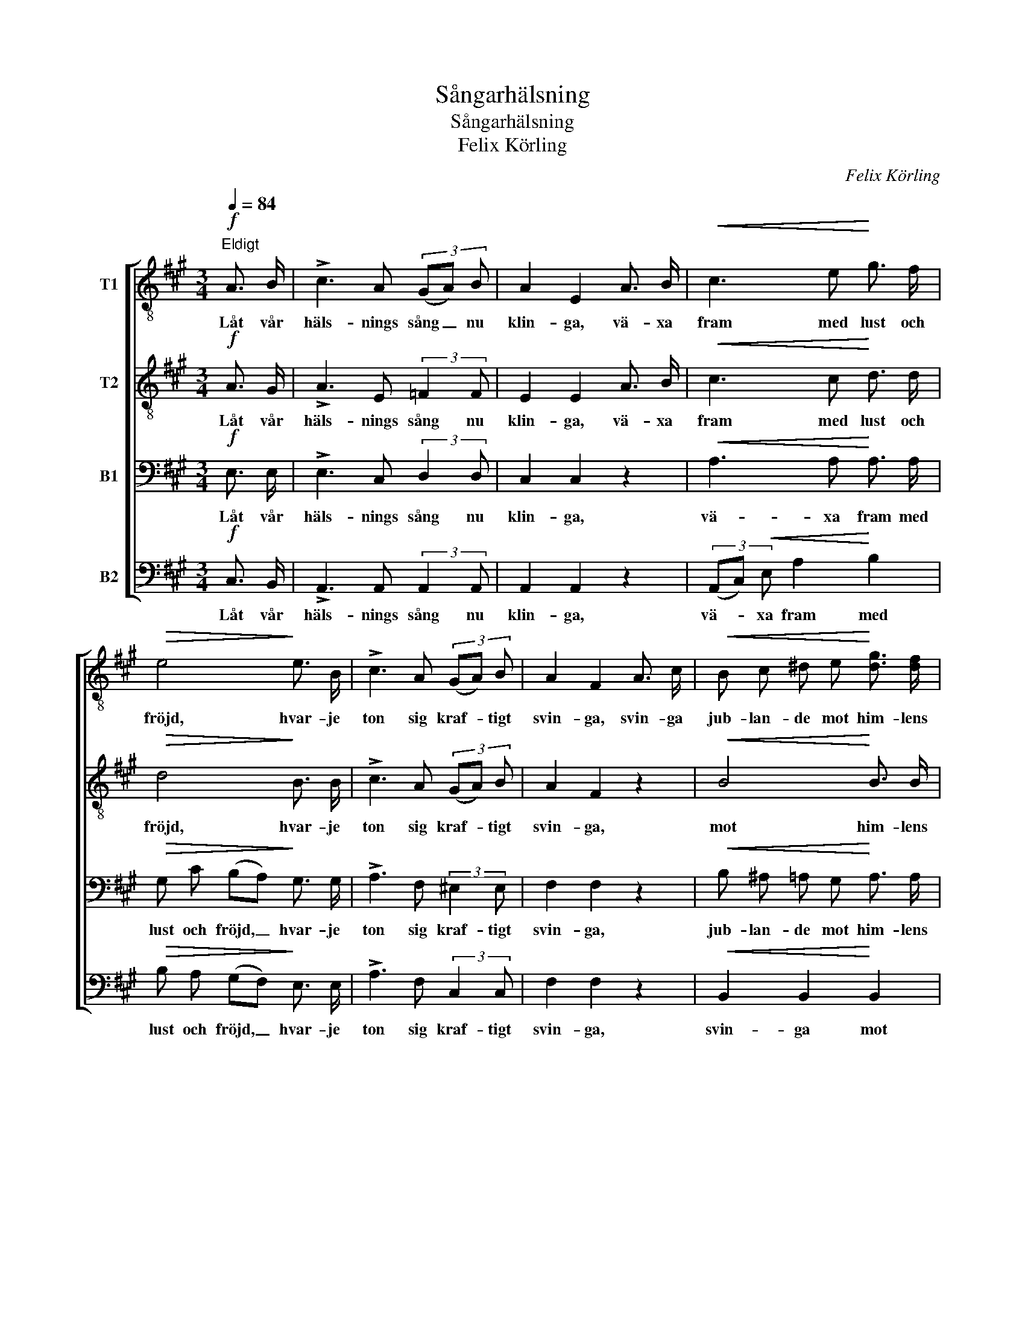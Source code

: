X:1
T:Sångarhälsning
T:Sångarhälsning
T:Felix Körling
C:Felix Körling
%%score [ 1 2 3 4 ]
L:1/8
Q:1/4=84
M:3/4
K:A
V:1 treble-8 nm="T1"
V:2 treble-8 nm="T2"
V:3 bass nm="B1"
V:4 bass nm="B2"
V:1
"^Eldigt"!f! A3/2 B/ | !>!c3 A (3(GA) B | A2 E2 A3/2 B/ |!<(! c3 e!<)! g3/2 f/ | %4
w: Låt vår|häls- nings sång _ nu|klin- ga, vä- xa|fram med lust och|
!>(! e4!>)! e3/2 B/ | !>!c3 A (3(GA) B | A2 F2 A3/2 c/ |!<(! B c ^d e!<)! [dg]3/2 [df]/ | %8
w: fröjd, hvar- je|ton sig kraf- * tigt|svin- ga, svin- ga|jub- lan- de mot him- lens|
 e4!p! e3/2 e/ | e3 e =c3/2 d/ | e2 =c2 A3/2 A/ | =f3 f!<(! d3/2 e/!<)! |!>(! =f4!>)! e3/2 d/ | %13
w: höjd. Sån- gen|är den makt oss|e- nar, bin- der|oss med star- ka|band, sån- gen|
 =c3!<(! =G e3/2 d/!<)! |!>(! =g2 =c2!>)!!<(! c3/2 c/!<)! |!mf! _a3 a a a | =g4 =c3/2 c/ | %17
w: håg och sin- ne|re- nar, då vi|van- dra hand i|hand i dess|
"^dim. e poco rit." d4 d2 | ^d4 d2 |!<(! e6-!<)! |!>(! e2 z2!>)!!f!"^a tempo" A3/2 B/ | %21
w: fag- ra|lju- sa|land.|_ Där- för|
 c3 A (3(GA) B | A2 E2 A3/2 B/ |!<(! c3 e!<)! g3/2 f/ | e4 E3/2 E/ | !>!c3 G!<(! (3(Ac) e!<)! | %26
w: må vår sång _ nu|klin- ga, vä- xa|fram med lust och|fröjd, hvar- je|ton sig kraf- * tigt|
 !>![ea]2 !>!d2 ^d3/2 d/ |!<(! (e2 f2) g2!<)! | a2 B2!ff! d2 | !>!c3 !>!d !>!e !>!=f | %30
w: svin- ga, hvar- je|ton _ sig|svin- ga med|ju- bel upp mot|
!<(! !>!^f4 !>!e2!<)! | !fermata!a4 |] %32
w: him- lens|höjd.|
V:2
!f! A3/2 G/ | !>!A3 E (3:2:2=F2 F | E2 E2 A3/2 B/ |!<(! c3 c!<)! d3/2 d/ |!>(! d4!>)! B3/2 B/ | %5
w: Låt vår|häls- nings sång nu|klin- ga, vä- xa|fram med lust och|fröjd, hvar- je|
 !>!c3 A (3(GA) B | A2 F2 z2 |!<(! B4!<)! B3/2 B/ | B4!p! e3/2 e/ | =c3 c A3/2 B/ | %10
w: ton sig kraf- * tigt|svin- ga,|mot him- lens|höjd, Sån- gen|är den makt oss|
 =c2 c2 A3/2 A/ | d3 d!<(! d3/2 ^c/!<)! |!>(! d4!>)! B3/2 B/ | =c3!<(! =G B3/2 B/!<)! | %14
w: e- nar, bin- der|oss med star- ka|band, sån- gen|håg och sin- ne|
!>(! =c2 c2!>)!!<(! c3/2 c/!<)! |!mf! =c3 c c c | =c4 c3/2 c/ |"^dim. e poco rit." =c4 c2 | %18
w: re- nar, då vi|van- dra hand i|hand i dess|fag- ra|
 =c4 B2 |!<(! B6-!<)! |!>(! B2 z2!>)!!f!"^a tempo" A3/2 G/ | A3 A (3(GA) B | A2 E2 A3/2 B/ | %23
w: lju- sa|land.|_ Där- för|må vår sång _ nu|klin- ga, vä- xa|
!<(! c3 B!<)! e3/2 d/ | B4 E3/2 E/ | !>!c3 G!<(! (3(Ac) c!<)! | !>!c2 !>!d2 ^B3/2 B/ | %27
w: fram med lust och|fröjd, hvar- je|ton sig kraf- * tigt|svin- ga, hvar- je|
!<(! (c2 d2) ^e2!<)! | f2 A2!ff! A2 | !>!A3 !>!A !>!B !>!=c |!<(! (!>!^c2 d2) d2!<)! | %31
w: ton _ sig|svin- ga med|ju- bel upp mot|him- * lens|
 !fermata![ce]4 |] %32
w: höjd.|
V:3
!f! E,3/2 E,/ | !>!E,3 C, (3:2:2D,2 D, | C,2 C,2 z2 |!<(! A,3 A,!<)! A,3/2 A,/ | %4
w: Låt vår|häls- nings sång nu|klin- ga,|vä- xa fram med|
!>(! G, C (B,A,)!>)! G,3/2 G,/ | !>!A,3 F, (3:2:2^E,2 E, | F,2 F,2 z2 | %7
w: lust och fröjd, _ hvar- je|ton sig kraf- tigt|svin- ga,|
!<(! B, ^A, =A, G,!<)! A,3/2 A,/ | G,4 z2 |!p! =G,4 E,3/2 G,/ | =G,2 G,2 z2 | A,4!<(! A,2!<)! | %12
w: jub- lan- de mot him- lens|höjd.|Sån- gen oss|e- nar,|bin- der|
!>(! A,4!>)! =G,3/2 G,/ | =G,3/2 G,/ G,2!<(! G,2!<)! |!>(! =G,2 G,2!>)!!<(! G,3/2 G,/!<)! | %15
w: band, sån- gen|håg och sin- ne|re- nar, då vi|
!mf! _G,3 G, G, G, | =G,4 G,3/2 G,/ |"^dim. e poco rit." A,4 A,2 | A,4 A,2 |!<(! G,6-!<)! | %20
w: van- dra hand i|hand i dess|fag- ra|lju- sa|land.|
!>(! G,2 z2!>)!!f!"^a tempo" E,3/2 E,/ | E,3 E, (3:2:2E,2 E, | E,2 C,2 C,3/2 E,/ | %23
w: _ Där- för|må vår sång nu|klin- ga, vä- xa|
!<(! A,4!<)! A,2 | G, A, (G,F,) E,3/2 E,/ | !>!C3 G,!<(! (3:2:2A,2 A,!<)! | %26
w: fram med|lust och fröjd, _ hvar- je|ton sig kraf- tigt|
 !>!A,2 !>!A,2 A,3/2 A,/ |!<(! A,4 C2!<)! | C2 F,2!ff! =F,2 | !>!E,3 !>!F, !>!G, !>!A, | %30
w: svin- ga, hvar- je|ton sig|svin- ga med|ju- bel upp mot|
!<(! (!>!^A,2 B,2) [G,B,]2!<)! | !fermata!A,4 |] %32
w: him- * lens|höjd.|
V:4
!f! C,3/2 B,,/ | !>!A,,3 A,, (3:2:2A,,2 A,, | A,,2 A,,2 z2 | (3(A,,C,)!<(! E, A,2!<)! B,2 | %4
w: Låt vår|häls- nings sång nu|klin- ga,|vä- * xa fram med|
!>(! B, A, (G,F,)!>)! E,3/2 E,/ | !>!A,3 F, (3:2:2C,2 C, | F,2 F,2 z2 |!<(! B,,2 B,,2!<)! B,,2 | %8
w: lust och fröjd, _ hvar- je|ton sig kraf- tigt|svin- ga,|svin- ga mot|
 E,3/2 B,,/ E,2 z2 |!p! =C,2 B,,2 A,,3/2 =G,,/ | (=C,>D,) E,2 z2 | D,2 =C,2!<(! B,,3/2 A,,/!<)! | %12
w: him- lens höjd.|Sån- gens makt oss|e- * nar,|bin- der oss med|
!>(! D,3/2 E,/ =F,2!>)! F,3/2 F,/ | E,4!<(! =F,2!<)! |!>(! E,2 E,2!>)!!<(! E,3/2 E,/!<)! | %15
w: star- ka band, sån- gen|hå- gen|re- nar, då vi|
!mf! _E,3 E, E, E, | =E,4 E,3/2 E,/ |"^dim. e poco rit." =F,4 F,2 | ^F,4 F,2 |!<(! E,6-!<)! | %20
w: van- dra hand i|hand i dess|fag- ra|lju- sa|land.|
!>(! E,2 z2!>)!!f!"^a tempo" C,3/2 B,,/ | A,,3 C, (3(^B,,C,) D, | C,2 A,,2 C,3/2 E,/ | %23
w: _ Där- för|må vår sång _ nu|klin- ga, vä- xa|
!<(! (A,G, F,) E,!<)! D,3/2 B,,/ | E,4 E,3/2 E,/ | !>!C3 G,!<(! (3:2:2A,2 G,!<)! | %26
w: fram _ _ med lust och|fröjd, hvar- je|ton sig kraf- tigt|
 !>!=G,2 !>!F,2 =F,3/2 F,/ |!<(! (E,2 D,2) C,2!<)! | F,2 D,2!ff! B,,2 | %29
w: svin- ga, hvar- je|ton _ sig|svin- ga, svin-|
 E,3/2 [E,,E,]/ !>![E,,E,]3 E, |!<(! E,3/2 [E,,E,]/ [E,,E,]2 E,2!<)! | !fermata![A,,E,]4 |] %32
w: ga med ju- bel|upp mot him- lens|höjd.|

